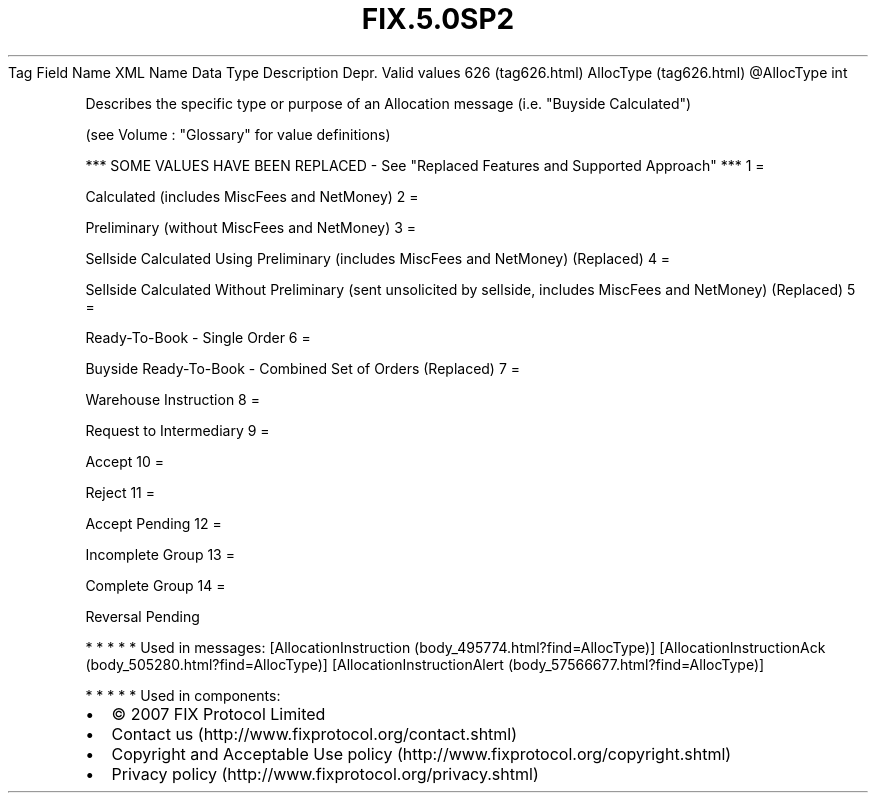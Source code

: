 .TH FIX.5.0SP2 "" "" "Tag #626"
Tag
Field Name
XML Name
Data Type
Description
Depr.
Valid values
626 (tag626.html)
AllocType (tag626.html)
\@AllocType
int
.PP
Describes the specific type or purpose of an Allocation message
(i.e. "Buyside Calculated")
.PP
(see Volume : "Glossary" for value definitions)
.PP
*** SOME VALUES HAVE BEEN REPLACED - See "Replaced Features and
Supported Approach" ***
1
=
.PP
Calculated (includes MiscFees and NetMoney)
2
=
.PP
Preliminary (without MiscFees and NetMoney)
3
=
.PP
Sellside Calculated Using Preliminary (includes MiscFees and
NetMoney) (Replaced)
4
=
.PP
Sellside Calculated Without Preliminary (sent unsolicited by
sellside, includes MiscFees and NetMoney) (Replaced)
5
=
.PP
Ready-To-Book - Single Order
6
=
.PP
Buyside Ready-To-Book - Combined Set of Orders (Replaced)
7
=
.PP
Warehouse Instruction
8
=
.PP
Request to Intermediary
9
=
.PP
Accept
10
=
.PP
Reject
11
=
.PP
Accept Pending
12
=
.PP
Incomplete Group
13
=
.PP
Complete Group
14
=
.PP
Reversal Pending
.PP
   *   *   *   *   *
Used in messages:
[AllocationInstruction (body_495774.html?find=AllocType)]
[AllocationInstructionAck (body_505280.html?find=AllocType)]
[AllocationInstructionAlert (body_57566677.html?find=AllocType)]
.PP
   *   *   *   *   *
Used in components:

.PD 0
.P
.PD

.PP
.PP
.IP \[bu] 2
© 2007 FIX Protocol Limited
.IP \[bu] 2
Contact us (http://www.fixprotocol.org/contact.shtml)
.IP \[bu] 2
Copyright and Acceptable Use policy (http://www.fixprotocol.org/copyright.shtml)
.IP \[bu] 2
Privacy policy (http://www.fixprotocol.org/privacy.shtml)
